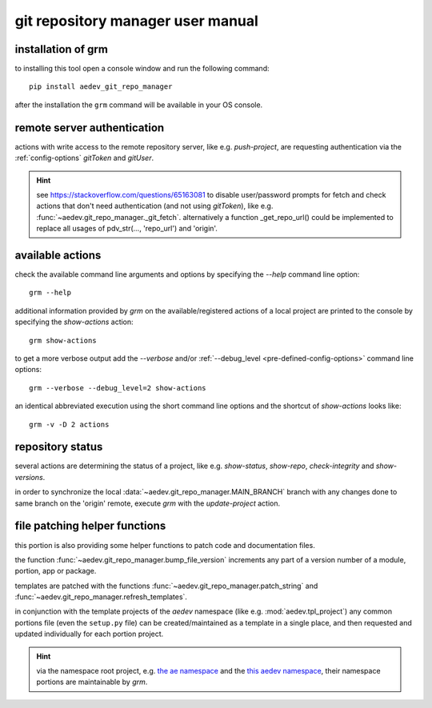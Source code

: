 git repository manager user manual
**********************************

installation of grm
===================

to installing this tool open a console window and run the following command::

    pip install aedev_git_repo_manager

after the installation the ``grm`` command will be available in your OS console.


remote server authentication
============================

actions with write access to the remote repository server, like e.g. `push-project`, are requesting authentication via
the :ref:`config-options` `gitToken` and `gitUser`.

.. hint::
   see https://stackoverflow.com/questions/65163081 to disable user/password prompts for fetch and check actions
   that don't need authentication (and not using `gitToken`), like e.g. :func:`~aedev.git_repo_manager._git_fetch`.
   alternatively
   a function _get_repo_url() could be implemented to replace all usages of pdv_str(..., 'repo_url') and 'origin'.


available actions
=================

check the available command line arguments and options by specifying the `--help` command line option::

    grm --help

additional information provided by `grm` on the available/registered actions of a local project are printed to the
console by specifying the `show-actions` action::

    grm show-actions

to get a more verbose output add the `--verbose` and/or :ref:`--debug_level <pre-defined-config-options>` command line
options::

    grm --verbose --debug_level=2 show-actions

an identical abbreviated execution using the short command line options and the shortcut of `show-actions` looks like::

    grm -v -D 2 actions


repository status
=================

several actions are determining the status of a project, like e.g. `show-status`, `show-repo`, `check-integrity` and
`show-versions`.

in order to synchronize the local :data:`~aedev.git_repo_manager.MAIN_BRANCH` branch with any changes done to same
branch on the 'origin' remote, execute `grm` with the `update-project` action.


file patching helper functions
==============================

this portion is also providing some helper functions to patch code and documentation files.

the function :func:`~aedev.git_repo_manager.bump_file_version` increments any part of a version number of a module,
portion, app or package.

templates are patched with the functions :func:`~aedev.git_repo_manager.patch_string` and
:func:`~aedev.git_repo_manager.refresh_templates`.

in conjunction with the template projects of the `aedev` namespace (like e.g. :mod:`aedev.tpl_project`) any common
portions file (even the ``setup.py`` file) can be created/maintained as a template in a single place, and then requested
and updated individually for each portion project.

.. hint::
    via the namespace root project, e.g. `the ae namespace <https://gitlab.com/ae-group/ae>`_ and the
    `this aedev namespace <https://gitlab.com/aedev-group/aedev>`_, their namespace portions are maintainable by `grm`.

